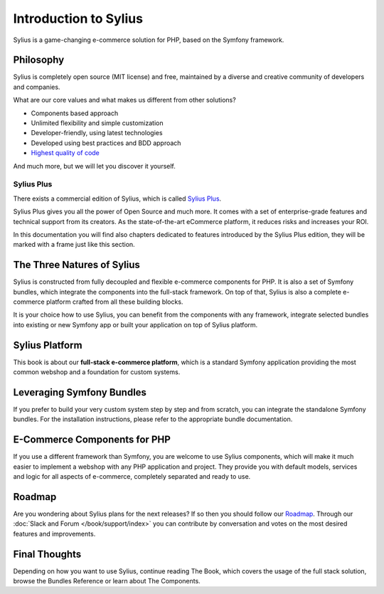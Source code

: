 .. index::
   single: Introduction

Introduction to Sylius
======================

Sylius is a game-changing e-commerce solution for PHP, based on the Symfony framework.

Philosophy
----------

Sylius is completely open source (MIT license) and free, maintained by a diverse and creative community of developers and companies.

What are our core values and what makes us different from other solutions?

* Components based approach
* Unlimited flexibility and simple customization
* Developer-friendly, using latest technologies
* Developed using best practices and BDD approach
* `Highest quality of code <https://scrutinizer-ci.com/g/Sylius/Sylius/>`_

And much more, but we will let you discover it yourself.

.. rst-class:: plus-doc

Sylius Plus
^^^^^^^^^^^

There exists a commercial edition of Sylius, which is called `Sylius Plus <https://sylius.com/plus/>`_.

Sylius Plus gives you all the power of Open Source and much more. It comes with a set of enterprise-grade features
and technical support from its creators. As the state-of-the-art eCommerce platform, it reduces risks and increases your ROI.

In this documentation you will find also chapters dedicated to features introduced by the Sylius Plus edition, they will
be marked with a frame just like this section.

The Three Natures of Sylius
---------------------------

Sylius is constructed from fully decoupled and flexible e-commerce components for PHP. It is also a set of Symfony bundles, which integrate the components into the full-stack framework.
On top of that, Sylius is also a complete e-commerce platform crafted from all these building blocks.

It is your choice how to use Sylius, you can benefit from the components with any framework, integrate selected bundles into existing or new Symfony app or built your application on top of Sylius platform.

Sylius Platform
---------------

This book is about our **full-stack e-commerce platform**, which is a standard Symfony application providing the most common webshop and a foundation for custom systems.

Leveraging Symfony Bundles
--------------------------

If you prefer to build your very custom system step by step and from scratch, you can integrate the standalone Symfony bundles. For the installation instructions, please refer to the appropriate bundle documentation.

E-Commerce Components for PHP
-----------------------------

If you use a different framework than Symfony, you are welcome to use Sylius components, which will make it much easier to implement a webshop with any PHP application and project.
They provide you with default models, services and logic for all aspects of e-commerce, completely separated and ready to use.

Roadmap
-------

Are you wondering about Sylius plans for the next releases? If so then you should follow our `Roadmap <https://sylius.com/roadmap>`_.
Through our :doc:`Slack and Forum </book/support/index>` you can contribute by conversation and votes on the most desired features and improvements.

Final Thoughts
--------------

Depending on how you want to use Sylius, continue reading The Book, which
covers the usage of the full stack solution, browse the Bundles Reference or learn about The Components.
